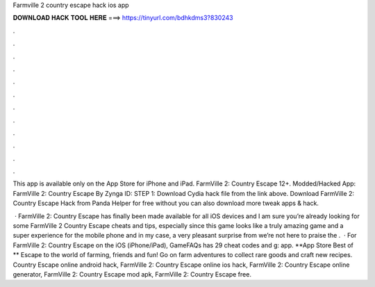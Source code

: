 Farmville 2 country escape hack ios app



𝐃𝐎𝐖𝐍𝐋𝐎𝐀𝐃 𝐇𝐀𝐂𝐊 𝐓𝐎𝐎𝐋 𝐇𝐄𝐑𝐄 ===> https://tinyurl.com/bdhkdms3?830243



.



.



.



.



.



.



.



.



.



.



.



.

This app is available only on the App Store for iPhone and iPad. FarmVille 2: Country Escape 12+. Modded/Hacked App: FarmVille 2: Country Escape By Zynga  ID: STEP 1: Download  Cydia hack file from the link above. Download FarmVille 2: Country Escape Hack from Panda Helper for free without  you can also download more tweak apps & hack.

 · FarmVille 2: Country Escape has finally been made available for all iOS devices and I am sure you’re already looking for some FarmVille 2 Country Escape cheats and tips, especially since this game looks like a truly amazing game and a super experience for the mobile phone and in my case, a very pleasant surprise from  we’re not here to praise the .  · For FarmVille 2: Country Escape on the iOS (iPhone/iPad), GameFAQs has 29 cheat codes and g: app. **App Store Best of ** Escape to the world of farming, friends and fun! Go on farm adventures to collect rare goods and craft new recipes. Country Escape online android hack, FarmVille 2: Country Escape online ios hack, FarmVille 2: Country Escape online generator, FarmVille 2: Country Escape mod apk, FarmVille 2: Country Escape free.
